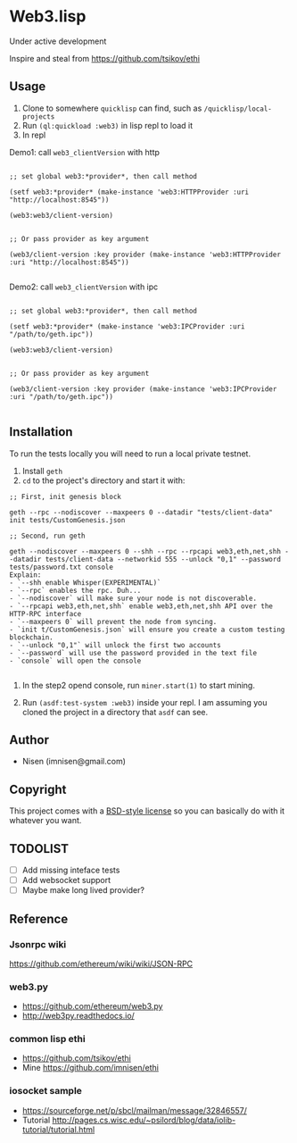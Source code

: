 #+OPTIONS: toc:nil

* Web3.lisp
Under active development

Inspire and steal from  https://github.com/tsikov/ethi

** Usage

1) Clone to somewhere ~quicklisp~ can find, such as ~/quicklisp/local-projects~
2) Run ~(ql:quickload :web3)~ in lisp repl to load it
3) In repl

Demo1: call ~web3_clientVersion~ with http

#+BEGIN_SRC

;; set global web3:*provider*, then call method

(setf web3:*provider* (make-instance 'web3:HTTPProvider :uri "http://localhost:8545"))

(web3:web3/client-version)


;; Or pass provider as key argument

(web3/client-version :key provider (make-instance 'web3:HTTPProvider :uri "http://localhost:8545"))

#+END_SRC

Demo2: call ~web3_clientVersion~ with ipc

#+BEGIN_SRC

;; set global web3:*provider*, then call method

(setf web3:*provider* (make-instance 'web3:IPCProvider :uri "/path/to/geth.ipc"))

(web3:web3/client-version)


;; Or pass provider as key argument

(web3/client-version :key provider (make-instance 'web3:IPCProvider :uri "/path/to/geth.ipc"))

#+END_SRC




** Installation

To run the tests locally you will need to run a local private testnet.

1) Install ~geth~
2) ~cd~ to the project's directory and start it with:

#+BEGIN_SRC
;; First, init genesis block

geth --rpc --nodiscover --maxpeers 0 --datadir "tests/client-data" init tests/CustomGenesis.json

;; Second, run geth

geth --nodiscover --maxpeers 0 --shh --rpc --rpcapi web3,eth,net,shh --datadir tests/client-data --networkid 555 --unlock "0,1" --password tests/password.txt console
Explain:
- `--shh enable Whisper(EXPERIMENTAL)`
- `--rpc` enables the rpc. Duh...
- `--nodiscover` will make sure your node is not discoverable.
- `--rpcapi web3,eth,net,shh` enable web3,eth,net,shh API over the HTTP-RPC interface
- `--maxpeers 0` will prevent the node from syncing.
- `init t/CustomGenesis.json` will ensure you create a custom testing blockchain.
- `--unlock "0,1"` will unlock the first two accounts
- `--password` will use the password provided in the text file
- `console` will open the console

#+END_SRC

3) In the step2 opend console, run ~miner.start(1)~ to start mining.

4) Run ~(asdf:test-system :web3)~ inside your repl. I am assuming you cloned the project in a directory that ~asdf~ can see.


** Author

+ Nisen (imnisen@gmail.com)

** Copyright

This project comes with a [[https://opensource.org/licenses/bsd-license.php][BSD-style license]] so you can basically do with it whatever you want.

** TODOLIST
- [ ] Add missing inteface tests
- [ ] Add websocket support
- [ ] Maybe make long lived provider?
** Reference
*** Jsonrpc wiki
 https://github.com/ethereum/wiki/wiki/JSON-RPC

*** web3.py
 - https://github.com/ethereum/web3.py
 - http://web3py.readthedocs.io/

*** common lisp ethi
 - https://github.com/tsikov/ethi
 - Mine https://github.com/imnisen/ethi


*** iosocket sample
 - https://sourceforge.net/p/sbcl/mailman/message/32846557/
 - Tutorial http://pages.cs.wisc.edu/~psilord/blog/data/iolib-tutorial/tutorial.html


** Tmp content                                                                  :noexport:
#+BEGIN_SRC
;; usecase
;; set provider first
;; (setf web3:*provider* (make-instance 'web3:HTTPprovider :uri "http://localhost:8545"))
;; (setf web3:*provider* (make-instance 'web3:IPCProvider :uri "/Users/nisen/quicklisp/local-projects/ethi/t/client-data/geth.ipc"))
;; (web3:web3/client-version)
;; (let ((web3:*provider* (make-instance 'web3:HTTPprovider :uri "http://localhost:8545")))
;;   (web3:web3/client-version))

;; (let ((web3:*provider* (make-instance 'web3:IPCProvider :uri "/Users/nisen/quicklisp/local-projects/ethi/t/client-data/geth.ipc")))
;;   (web3:web3/client-version))




(defun transfer (lst)
           (labels ((camel-case-to-kebab-case (str)
                      (with-output-to-string (out)
                        (loop for c across str
                              if (upper-case-p c)
                              do (format out "-~A" (char-downcase c))
                              else
                              do (format out "~A" c))))
                    (geth-method-to-cl-method (geth-method)
                      (let* ((cl-method (substitute #\/ #\_ geth-method))
                             (cl-method (camel-case-to-kebab-case cl-method)))
                        cl-method)))
             (mapcar (lambda (x) (format nil "#:~a" (geth-method-to-cl-method x))) lst)))
#+END_SRC
